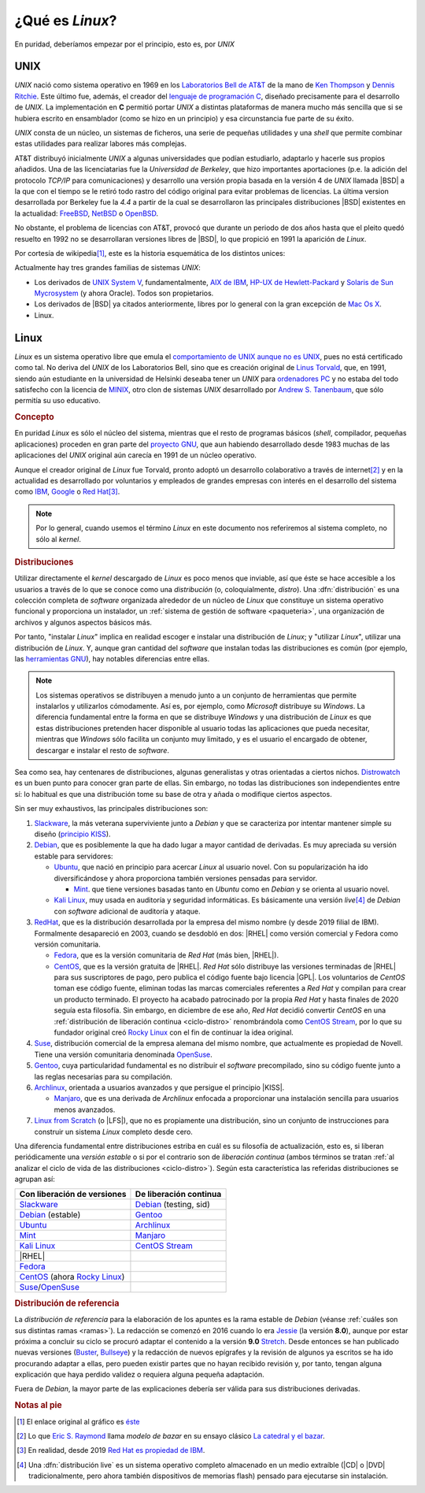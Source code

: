 .. _qué-es:

¿Qué es *Linux*?
================
En puridad, deberíamos empezar por el principio, esto es, por *UNIX*

UNIX
----
*UNIX* nació como sistema operativo en 1969 en los `Laboratorios Bell de AT&T
<https://es.wikipedia.org/wiki/Bell_Labs>`_ de la mano de `Ken Thompson
<https://es.wikipedia.org/wiki/Ken_Thompson>`_ y
`Dennis Ritchie <https://es.wikipedia.org/wiki/Dennis_Ritchie>`_. Este último
fue, además, el creador del `lenguaje de programación C
<https://es.wikipedia.org/wiki/C>`_, diseñado precisamente para el desarrollo de
*UNIX*. La implementación en **C** permitió portar *UNIX* a distintas
plataformas de manera mucho más sencilla que si se hubiera escrito en
ensamblador (como se hizo en un principio) y esa circunstancia fue parte de su éxito.

*UNIX* consta de un núcleo, un sistemas de ficheros, una serie de pequeñas
utilidades y una *shell* que permite combinar estas utilidades para realizar
labores más complejas.

AT&T distribuyó inicialmente *UNIX* a algunas universidades que podían
estudiarlo, adaptarlo y hacerle sus propios añadidos. Una de las licenciatarias
fue la `Universidad de Berkeley`, que hizo importantes aportaciones (p.e. la
adición del protocolo *TCP/IP* para comunicaciones) y desarrollo una versión
propia basada en la versión 4 de *UNIX* llamada |BSD| a la que con el tiempo se
le retiró todo rastro del código original para evitar problemas de licencias. La
última version desarrollada por Berkeley fue la *4.4* a partir de la cual se
desarrollaron las principales distribuciones |BSD| existentes en la actualidad:
`FreeBSD <https://es.wikipedia.org/wiki/FreeBSD>`_, `NetBSD
<https://es.wikipedia.org/wiki/NetBSD>`_ o `OpenBSD
<https://es.wikipedia.org/wiki/OpenBSD>`_.

No obstante, el problema de licencias con AT&T, provocó que durante un periodo
de dos años hasta que el pleito quedó resuelto en 1992 no se desarrollaran
versiones libres de |BSD|, lo que propició en 1991 la aparición de *Linux*.

Por cortesía de wikipedia\ [#]_, este es la historia esquemática de los
distintos unices:

.. image:: files/Unix_history-simple.svg

Actualmente hay tres grandes familias de sistemas *UNIX*:

* Los derivados de `UNIX System V <https://es.wikipedia.org/wiki/System_V>`_,
  fundamentalmente, `AIX de IBM <https://es.wikipedia.org/wiki/AIX>`_, `HP-UX de
  Hewlett-Packard <https://es.wikipedia.org/wiki/HP-UX>`_ y `Solaris de Sun
  Mycrosystem <https://es.wikipedia.org/wiki/Solaris_(sistema_operativo)>`_ (y
  ahora Oracle). Todos son propietarios.

* Los derivados de |BSD| ya citados anteriormente, libres por lo general con la
  gran excepción de `Mac Os X <https://es.wikipedia.org/wiki/MacOS>`_.

* Linux.

Linux
-----
*Linux* es un sistema operativo libre que emula el `comportamiento de UNIX
aunque no es UNIX <https://es.wikipedia.org/wiki/Unix-like>`_, pues no está
certificado como tal. No deriva del *UNIX* de los Laboratorios Bell, sino que es
creación original de `Linus Torvald
<https://es.wikipedia.org/wiki/Linus_Torvalds>`_, que, en 1991, siendo aún
estudiante en la universidad de Helsinki deseaba tener un *UNIX* para
`ordenadores PC <https://es.wikipedia.org/wiki/Compatible_IBM_PC>`_ y no estaba
del todo satisfecho con la licencia de `MINIX
<https://es.wikipedia.org/wiki/MINIX>`_, otro clon de sistemas *UNIX*
desarrollado por `Andrew S. Tanenbaum
<https://es.wikipedia.org/wiki/Andrew_S._Tanenbaum>`_, que sólo permitía su uso
educativo.

.. rubric:: Concepto

En puridad *Linux* es sólo el núcleo del sistema, mientras que el resto de
programas básicos (*shell*, compilador, pequeñas aplicaciones) proceden en gran
parte del `proyecto GNU <https://es.wikipedia.org/wiki/Proyecto_GNU>`_, que
aun habiendo desarrollado desde 1983 muchas de las aplicaciones del *UNIX*
original aún carecía en 1991 de un núcleo operativo.

Aunque el creador original de *Linux* fue Torvald, pronto adoptó un desarrollo
colaborativo a través de internet\ [#]_ y en la actualidad es desarrollado por
voluntarios y empleados de grandes empresas con interés en el desarrollo del
sistema como `IBM <https://es.wikipedia.org/wiki/IBM>`_, `Google
<https://es.wikipedia.org/wiki/Google>`_ o `Red Hat
<https://es.wikipedia.org/wiki/Red_Hat>`_\ [#]_.

.. note:: Por lo general, cuando usemos el término *Linux* en este documento nos
   referiremos al sistema completo, no sólo al *kernel*.

.. rubric:: Distribuciones

Utilizar directamente el *kernel* descargado de *Linux* es poco menos que
inviable, así que éste se hace accesible a los usuarios a través de lo que se
conoce como una *distribución* (o, coloquialmente, *distro*). Una
:dfn:`distribución` es una colección completa de *software* organizada alrededor
de un núcleo de *Linux* que constituye un sistema operativo funcional y
proporciona un instalador, un :ref:`sistema de gestión de software
<paqueteria>`, una organización de archivos y algunos aspectos básicos más.

Por tanto, "instalar *Linux*" implica en realidad escoger e instalar una
distribución de *Linux*; y "utilizar *Linux*", utilizar una distribución de
*Linux*. Y, aunque gran cantidad del *software* que instalan todas las
distribuciones es común (por ejemplo, las `herramientas GNU
<https://www.gnu.org/software/coreutils/manual/coreutils.html>`_), hay notables
diferencias entre ellas.

.. note:: Los sistemas operativos se distribuyen a menudo junto a un conjunto
   de herramientas que permite instalarlos y utilizarlos cómodamente. Así es,
   por ejemplo, como *Microsoft* distribuye su *Windows*. La diferencia
   fundamental entre la forma en que se distribuye *Windows* y una distribución
   de *Linux* es que estas distribuciones pretenden hacer disponible al usuario
   todas las aplicaciones que pueda necesitar, mientras que *Windows* sólo
   facilita un conjunto muy limitado, y es el usuario el encargado de obtener,
   descargar e instalar el resto de *software*.

Sea como sea, hay centenares de distribuciones, algunas generalistas y otras
orientadas a ciertos nichos. `Distrowatch <https://www.distrowatch.com>`_ es un
buen punto para conocer gran parte de ellas. Sin embargo, no todas las
distribuciones son independientes entre sí: lo habitual es que una distribución
tome su base de otra y añada o modifique ciertos aspectos.

Sin ser muy exhaustivos, las principales distribuciones son:

#. Slackware_, la más veterana superviviente junto a *Debian* y que se
   caracteriza por intentar mantener simple su diseño (`principio KISS
   <https://es.wikipedia.org/wiki/Principio_KISS>`_).
#. Debian_, que es posiblemente la que ha dado lugar a mayor cantidad de
   derivadas. Es muy apreciada su versión estable para servidores:

   - Ubuntu_, que nació en principio para acercar *Linux* al usuario novel. Con
     su popularización ha ido diversificándose y ahora proporciona también
     versiones pensadas para servidor.

     + Mint_. que tiene versiones basadas tanto en *Ubuntu* como en *Debian* y se orienta al usuario novel.

   - `Kali Linux`_, muy usada en auditoría y seguridad informáticas. Es
     básicamente una versión *live*\ [#]_ de *Debian* con *software* adicional
     de auditoría y ataque.

#. RedHat_, que es la distribución desarrollada por la empresa del mismo nombre (y desde 2019 filial de IBM). Formalmente desapareció en 2003, cuando se desdobló en dos: |RHEL| como versión comercial y Fedora como versión comunitaria.

   - Fedora_, que es la versión comunitaria de *Red Hat* (más bien, |RHEL|).
   - CentOS_, que es la versión gratuita de |RHEL|. *Red Hat* sólo distribuye
     las versiones terminadas de |RHEL| para sus suscriptores de pago, pero
     publica el código fuente bajo licencia |GPL|. Los voluntarios de *CentOS*
     toman ese código fuente, eliminan todas las marcas comerciales referentes
     a *Red Hat* y compilan para crear un producto terminado. El proyecto ha
     acabado patrocinado por la propia *Red Hat* y hasta finales de 2020 seguía
     esta filosofía. Sin embargo, en diciembre de ese año, *Red Hat* decidió
     convertir *CentOS* en una :ref:`distribución de liberación continua
     <ciclo-distro>` renombrándola como `CentOS Stream
     <https://www.centos.org/centos-stream/>`_, por lo que su fundador original
     creó `Rocky Linux`_ con el fin de continuar la
     idea original.

#. Suse_, distribución comercial de la empresa alemana del mismo nombre, que
   actualmente es propiedad de Novell. Tiene una versión comunitaria denominada
   OpenSuse_.
#. Gentoo_, cuya particularidad fundamental es no distribuir el *software*
   precompilado, sino su código fuente junto a las reglas necesarias para su
   compilación.
#. Archlinux_, orientada a usuarios avanzados y que persigue el principio |KISS|.

   - Manjaro_, que es una derivada de *Archlinux* enfocada a proporcionar una
     instalación sencilla para usuarios menos avanzados.

#. `Linux from Scratch`_ (o |LFS|), que no es propiamente una distribución,
   sino un conjunto de instrucciones para construir un sistema *Linux* completo
   desde cero.

.. seealso:: `LinuxTimeLine <https://github.com/FabioLolix/LinuxTimeline/tags>`_
   proporciona un gráfico que refleja la aparición de las principales
   distribiciones de *Linux* y cuál es el parentesco entre ellas.

Una diferencia fundamental entre distribuciones estriba en cuál es su filosofía
de actualización, esto es, si liberan periódicamente una *versión estable* o si
por el contrario son de *liberación continua* (ambos términos se tratan :ref:`al
analizar el ciclo de vida de las distribuciones <ciclo-distro>`). Según esta
característica las referidas distribuciones se agrupan así:

.. table::
   :class: ciclo-distros

   ============================== ========================
   Con liberación de versiones     De liberación continua
   ============================== ========================
   Slackware_                      Debian_ (testing, sid)
   Debian_ (estable)               Gentoo_
   Ubuntu_                         Archlinux_
   Mint_                           Manjaro_
   `Kali Linux`_                   `CentOS Stream`_
   |RHEL|
   Fedora_
   CentOS_ (ahora `Rocky Linux`_)
   Suse_/OpenSuse_
   ============================== ========================

.. _Slackware: https://www.slackware.com
.. _Debian: https://www.debian.org
.. _Ubuntu: https://www.ubuntu.com
.. _Mint: https://www.linuxmint.com
.. _Kali Linux: https://www.kali.org
.. _RedHat: https://www.redhat.com
.. _Fedora: https://getfedora.org
.. _CentOS: https://www.centos.org
.. _Suse: https://www.suse.com
.. _Gentoo: https://www.gentoo.org
.. _Archlinux: https://www.archlinux.org
.. _Manjaro: https://manjaro.org
.. _OpenSuse: https://www.opensuse.org
.. _Linux from Scratch: https://www.linuxfromscratch.org
.. _Rocky Linux: https://rockylinux.org

.. rubric:: Distribución de referencia

La *distribución de referencia* para la elaboración de los apuntes es la rama
estable de *Debian* (véanse :ref:`cuáles son sus distintas ramas <ramas>`). La
redacción se comenzó en 2016 cuando lo era Jessie_ (la versión **8.0**), aunque
por estar próxima a concluir su ciclo se procuró adaptar el contenido a la
versión **9.0** Stretch_. Desde entonces se han publicado nuevas versiones
(Buster_, Bullseye_) y la redacción de nuevos epígrafes y la revisión de algunos
ya escritos se ha ido procurando adaptar a ellas, pero pueden existir partes que
no hayan recibido revisión y, por tanto, tengan alguna explicación que haya
perdido validez o requiera alguna pequeña adaptación.

Fuera de *Debian*, la mayor parte de las explicaciones debería ser válida para
sus distribuciones derivadas.

.. rubric:: Notas al pie

.. [#] El enlace original al gráfico es `éste
   <https://upload.wikimedia.org/wikipedia/commons/7/77/Unix_history-simple.svg>`_

.. [#] Lo que `Eric S. Raymond <https://es.wikipedia.org/wiki/Eric_S._Raymond>`_
   llama *modelo de bazar* en su ensayo clásico `La catedral y el bazar
   <http://softlibre.unizar.es/manuales/softwarelibre/catedralbazar.pdf>`_.

.. [#] En realidad, desde 2019 `Red Hat es propiedad de IBM
   <https://newsroom.ibm.com/2019-07-09-IBM-Closes-Landmark-Acquisition-of-Red-Hat-for-34-Billion-Defines-Open-Hybrid-Cloud-Future>`_.

.. [#] Una :dfn:`distribución live` es un sistema operativo completo almacenado
   en un medio extraíble (|CD| o |DVD| tradicionalmente, pero ahora también
   dispositivos de memorias flash) pensado para ejecutarse sin instalación.

.. |BSD| replace:: :abbr:`BSD (Berkeley Software Distribution)`
.. |RHEL| replace:: :abbr:`RHEL (Red Hat Enterprise Linux)`
.. |KISS| replace:: :abbr:`KISS (Keep It Simple, Stupid!)`
.. |LFS| replace:: :abbr:`LFS (Linux From Scratch)`
.. |GPL| replace:: :abbr:`GPL (General Public Licence)`
.. |CD| replace:: :abbr:`CD (Compact Disk)`
.. |DVD| replace:: :abbr:`DVD (Digital Versatile Disc)`

.. _Jessie: https://www.debian.org/News/2015/20150426
.. _Stretch: https://www.debian.org/News/2017/20170617
.. _Buster: https://www.debian.org/News/2019/20190706
.. _Bullseye: https://www.debian.org/News/2021/20210814
